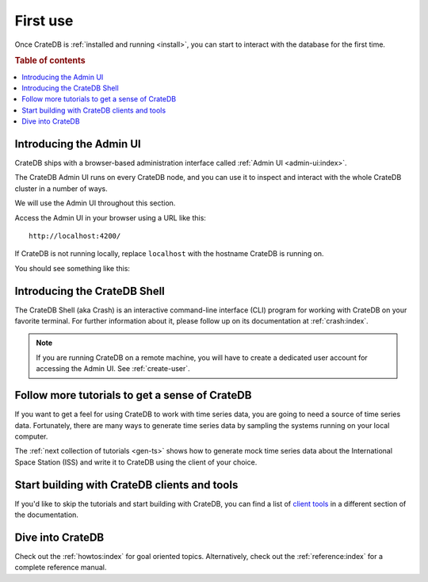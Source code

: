 .. _use:

=========
First use
=========

Once CrateDB is :ref:`installed and running <install>`, you can start to
interact with the database for the first time.

.. rubric:: Table of contents

.. contents::
   :local:


.. _use-admin-ui:

Introducing the Admin UI
========================

CrateDB ships with a browser-based administration interface called
:ref:`Admin UI <admin-ui:index>`.

The CrateDB Admin UI runs on every CrateDB node, and you can use it to inspect
and interact with the whole CrateDB cluster in a number of ways.

We will use the Admin UI throughout this section.

Access the Admin UI in your browser using a URL like this::

  http://localhost:4200/

If CrateDB is not running locally, replace ``localhost`` with the hostname
CrateDB is running on.

You should see something like this:

.. image:: _assets/img/first-use/admin-ui.png


.. _use-crash:

Introducing the CrateDB Shell
=============================

The CrateDB Shell (aka Crash) is an interactive command-line interface (CLI)
program for working with CrateDB on your favorite terminal. For further
information about it, please follow up on its documentation at
:ref:`crash:index`.

.. NOTE::

    If you are running CrateDB on a remote machine, you will have to create a
    dedicated user account for accessing the Admin UI. See :ref:`create-user`.


.. _use-more-tutorials:

Follow more tutorials to get a sense of CrateDB
===============================================

If you want to get a feel for using CrateDB to work with time series data, you
are going to need a source of time series data. Fortunately, there are many
ways to generate time series data by sampling the systems running on your local
computer.

The :ref:`next collection of tutorials <gen-ts>` shows how to generate mock
time series data about the International Space Station (ISS) and write it to
CrateDB using the client of your choice.


.. _use-start-building:

Start building with CrateDB clients and tools
=============================================

If you'd like to skip the tutorials and start building with CrateDB, you can
find a list of `client tools`_ in a different section of the
documentation.

.. _client tools: https://crate.io/docs/crate/clients-tools/en/latest/


.. _use-dive-in:

Dive into CrateDB
=================

Check out the :ref:`howtos:index` for goal oriented topics. Alternatively,
check out the :ref:`reference:index` for a complete reference manual.
